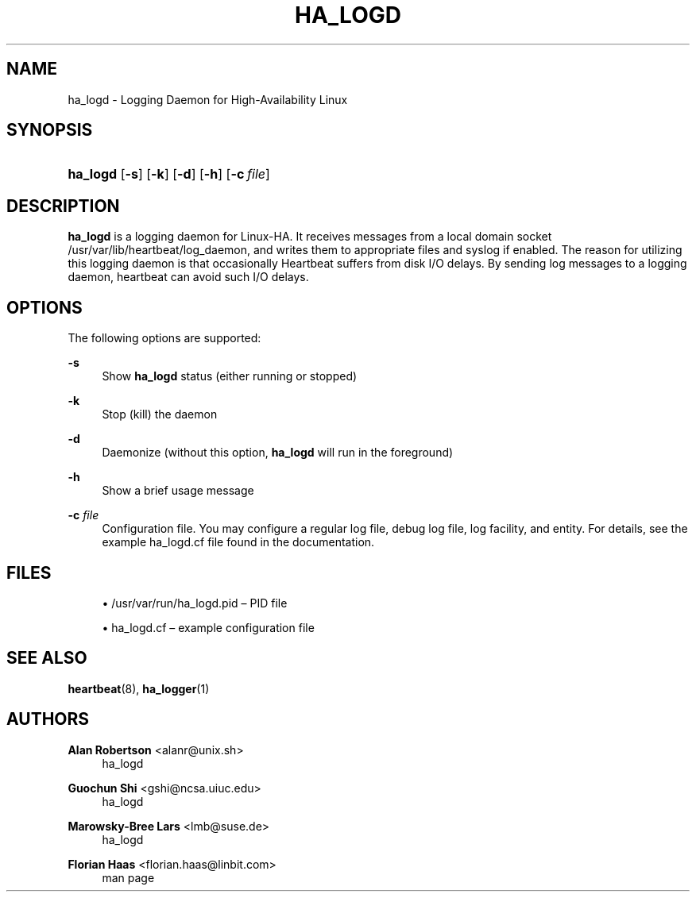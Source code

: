 '\" t
.\"     Title: ha_logd
.\"    Author: Alan Robertson <alanr@unix.sh>
.\" Generator: DocBook XSL Stylesheets v1.78.1 <http://docbook.sf.net/>
.\"      Date: December 8, 2009
.\"    Manual: System administration utilities
.\"    Source: cluster-glue 1.0.12
.\"  Language: English
.\"
.TH "HA_LOGD" "8" "December 8, 2009" "cluster-glue 1.0.12" "System administration utilitie"
.\" -----------------------------------------------------------------
.\" * Define some portability stuff
.\" -----------------------------------------------------------------
.\" ~~~~~~~~~~~~~~~~~~~~~~~~~~~~~~~~~~~~~~~~~~~~~~~~~~~~~~~~~~~~~~~~~
.\" http://bugs.debian.org/507673
.\" http://lists.gnu.org/archive/html/groff/2009-02/msg00013.html
.\" ~~~~~~~~~~~~~~~~~~~~~~~~~~~~~~~~~~~~~~~~~~~~~~~~~~~~~~~~~~~~~~~~~
.ie \n(.g .ds Aq \(aq
.el       .ds Aq '
.\" -----------------------------------------------------------------
.\" * set default formatting
.\" -----------------------------------------------------------------
.\" disable hyphenation
.nh
.\" disable justification (adjust text to left margin only)
.ad l
.\" -----------------------------------------------------------------
.\" * MAIN CONTENT STARTS HERE *
.\" -----------------------------------------------------------------
.SH "NAME"
ha_logd \- Logging Daemon for High\-Availability Linux
.SH "SYNOPSIS"
.HP \w'\fBha_logd\fR\ 'u
\fBha_logd\fR [\fB\-s\fR] [\fB\-k\fR] [\fB\-d\fR] [\fB\-h\fR] [\fB\-c\fR\ \fIfile\fR]
.SH "DESCRIPTION"
.PP
\fBha_logd\fR
is a logging daemon for Linux\-HA\&. It receives messages from a local domain socket
/usr/var/lib/heartbeat/log_daemon, and writes them to appropriate files and syslog if enabled\&. The reason for utilizing this logging daemon is that occasionally Heartbeat suffers from disk I/O delays\&. By sending log messages to a logging daemon, heartbeat can avoid such I/O delays\&.
.SH "OPTIONS"
.PP
The following options are supported:
.PP
\fB\-s\fR
.RS 4
Show
\fBha_logd\fR
status (either
running
or
stopped)
.RE
.PP
\fB\-k\fR
.RS 4
Stop (kill) the daemon
.RE
.PP
\fB\-d\fR
.RS 4
Daemonize (without this option,
\fBha_logd\fR
will run in the foreground)
.RE
.PP
\fB\-h\fR
.RS 4
Show a brief usage message
.RE
.PP
\fB\-c\fR \fIfile\fR
.RS 4
Configuration file\&. You may configure a regular log file, debug log file, log facility, and entity\&. For details, see the example
ha_logd\&.cf
file found in the documentation\&.
.RE
.SH "FILES"
.sp
.RS 4
.ie n \{\
\h'-04'\(bu\h'+03'\c
.\}
.el \{\
.sp -1
.IP \(bu 2.3
.\}
/usr/var/run/ha_logd\&.pid
\(en PID file
.RE
.sp
.RS 4
.ie n \{\
\h'-04'\(bu\h'+03'\c
.\}
.el \{\
.sp -1
.IP \(bu 2.3
.\}
ha_logd\&.cf
\(en example configuration file
.RE
.SH "SEE ALSO"
.PP
\fBheartbeat\fR(8),
\fBha_logger\fR(1)
.SH "AUTHORS"
.PP
\fBAlan Robertson\fR <\&alanr@unix\&.sh\&>
.RS 4
ha_logd
.RE
.PP
\fBGuochun Shi\fR <\&gshi@ncsa\&.uiuc\&.edu\&>
.RS 4
ha_logd
.RE
.PP
\fBMarowsky\-Bree Lars\fR <\&lmb@suse\&.de\&>
.RS 4
ha_logd
.RE
.PP
\fBFlorian Haas\fR <\&florian\&.haas@linbit\&.com\&>
.RS 4
man page
.RE
